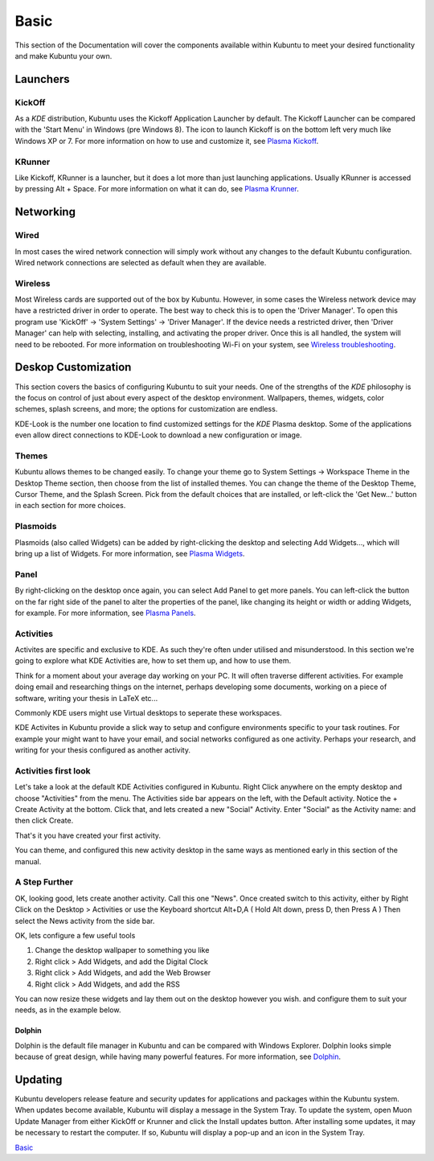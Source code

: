 .. _basic-link:

Basic
======

This section of the Documentation will cover the components available within Kubuntu to meet your desired functionality and make Kubuntu your own.

Launchers
----------

KickOff
~~~~~~~~~~

.. image:: ../images/KickOff.png
    :scale: 50 %
  
As a *KDE* distribution, Kubuntu uses the Kickoff Application Launcher by default. The Kickoff Launcher can be compared with the 'Start Menu' in Windows (pre Windows 8). The icon to launch Kickoff is on the bottom left very much like Windows XP or 7. For more information on how to use and customize it, see `Plasma Kickoff <https://userbase.kde.org/Special:MyLanguage/Plasma/Kickoff>`_.

KRunner
~~~~~~~~

.. image:: ../images/Krunner.png
   :align: center

Like Kickoff, KRunner is a launcher, but it does a lot more than just launching applications. Usually KRunner is accessed by pressing Alt + Space. For more information on what it can do, see `Plasma Krunner <https://userbase.kde.org/Special:MyLanguage/Plasma/Krunner>`_.

Networking
-----------

.. image:: ../images/Network_Panel.png
    :scale: 50 %

Wired
~~~~~~

In most cases the wired network connection will simply work without any changes to the default Kubuntu configuration. Wired network connections are selected as default when they are available.

Wireless
~~~~~~~~~

Most Wireless cards are supported out of the box by Kubuntu. However, in some cases the Wireless network device may have a restricted driver in order to operate. The best way to check this is to open the 'Driver Manager'. To open this program use 'KickOff' -> 'System Settings' -> 'Driver Manager'. If the device needs a restricted driver, then 'Driver Manager' can help with selecting, installing, and activating the proper driver. Once this is all handled, the system will need to be rebooted. For more information on troubleshooting Wi-Fi on your system, see `Wireless troubleshooting <https://help.ubuntu.com/community/WifiDocs/WirelessTroubleShootingGuide>`_.

Deskop Customization
---------------------

This section covers the basics of configuring Kubuntu to suit your needs. One of the strengths of the *KDE* philosophy is the focus on control of just about every aspect of the desktop environment. Wallpapers, themes, widgets, color schemes, splash screens, and more; the options for customization are endless.

KDE-Look is the number one location to find customized settings for the *KDE* Plasma desktop. Some of the applications even allow direct connections to KDE-Look to download a new configuration or image. 

Themes
~~~~~~~

Kubuntu allows themes to be changed easily. To change your theme go to System Settings -> Workspace Theme in the Desktop Theme section, then choose from the list of installed themes. You can change the theme of the Desktop Theme, Cursor Theme, and the Splash Screen. Pick from the default choices that are installed, or left-click the 'Get New...' button in each section for more choices. 

Plasmoids
~~~~~~~~~~

Plasmoids (also called Widgets) can be added by right-clicking the desktop and selecting Add Widgets..., which will bring up a list of Widgets. For more information, see `Plasma Widgets <https://userbase.kde.org/Special:MyLanguage/Plasma#Widgets>`_. 

Panel 
~~~~~~

By right-clicking on the desktop once again, you can select Add Panel to get more panels. You can left-click the button on the far right side of the panel to alter the properties of the panel, like changing its height or width or adding Widgets, for example. For more information, see `Plasma Panels <https://userbase.kde.org/Special:MyLanguage/Plasma#Panels>`_. 

Activities
~~~~~~~~~~

Activites are specific and exclusive to KDE. As such they're often under utilised and misunderstood. In this section we're going to explore what KDE Activities are, how to set them up, and how to use them.

Think for a moment about your average day working on your PC. It will often traverse different activities. For example doing email and researching things on the internet, perhaps developing some documents, working on a piece of software, writing your thesis in LaTeX etc...

Commonly KDE users might use Virtual desktops to seperate these workspaces.

KDE Activites in Kubuntu provide a slick way to setup and configure environments specific to your task routines. For example your might want to have your email, and social networks configured as one activity. Perhaps your research, and writing for your thesis configured as another activity.

Activities first look
~~~~~~~~~~~~~~~~~~~~~

.. image:: ../images/activity_desktop_side_bar.png
   :align: center
   :scale: 30 %
   
Let's take a look at the default KDE Activities configured in Kubuntu. Right Click anywhere on the empty desktop and choose "Activities" from the menu. The Activities side bar appears on the left, with the Default activity. Notice the + Create Activity at the bottom. Click that, and lets created a new "Social" Activity.
Enter "Social" as the Activity name: and then click Create.

That's it you have created your first activity.

You can theme, and configured this new activity desktop in the same ways as mentioned early in this section of the manual.

A Step Further
~~~~~~~~~~~~~~

OK, looking good, lets create another activity. Call this one "News". Once created switch to this activity, either by Right Click on the Desktop > Activities or use the Keyboard shortcut Alt+D,A ( Hold Alt down, press D, then Press A )
Then select the News activity from the side bar.

OK, lets configure a few useful tools

1. Change the desktop wallpaper to something you like
2. Right click > Add Widgets, and add the Digital Clock
3. Right click > Add Widgets, and add the Web Browser
4. Right click > Add Widgets, and add the RSS

You can now resize these widgets and lay them out on the desktop however you wish. and configure them to suit your needs, as in the example below.

.. image:: ../images/activity_desktop_news.png
   :align: center
   :scale: 30 %


Dolphin
````````

Dolphin is the default file manager in Kubuntu and can be compared with Windows Explorer. Dolphin looks simple because of great design, while having many powerful features. For more information, see `Dolphin <https://userbase.kde.org/Special:MyLanguage/Dolphin>`_. 

Updating
---------

Kubuntu developers release feature and security updates for applications and packages within the Kubuntu system. When updates become available, Kubuntu will display a message in the System Tray. To update the system, open Muon Update Manager from either KickOff or Krunner and click the Install updates button. After installing some updates, it may be necessary to restart the computer. If so, Kubuntu will display a pop-up and an icon in the System Tray. 

.. image:: ../images/muonupdater-15_10.png
    :scale: 75 %

`Basic`_
